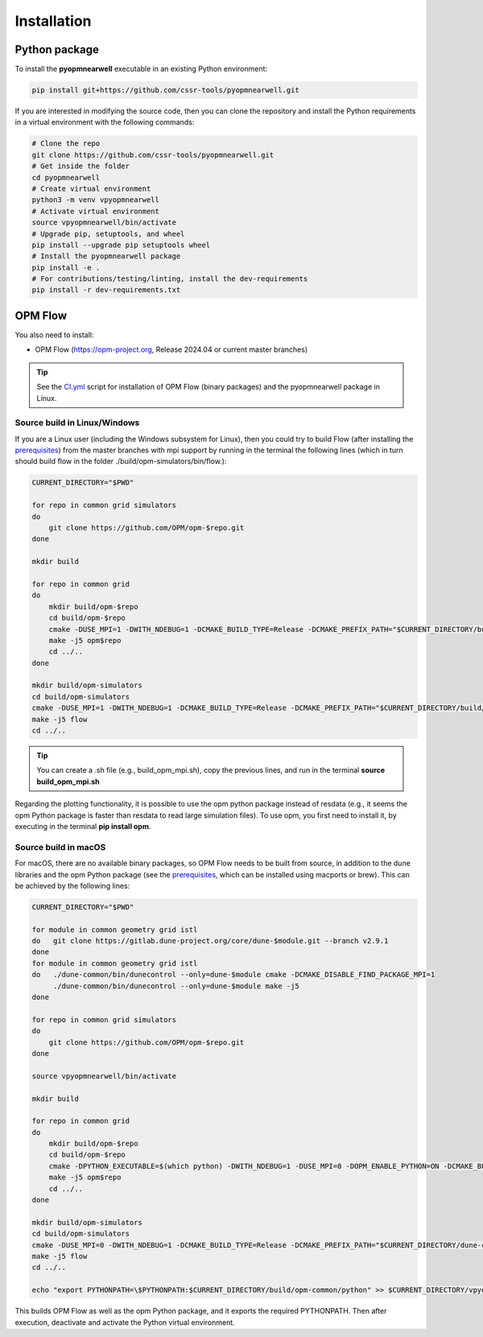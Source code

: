 ============
Installation
============

Python package
--------------

To install the **pyopmnearwell** executable in an existing Python environment: 

.. code-block:: bash

    pip install git+https://github.com/cssr-tools/pyopmnearwell.git

If you are interested in modifying the source code, then you can clone the repository and 
install the Python requirements in a virtual environment with the following commands:

.. code-block:: console

    # Clone the repo
    git clone https://github.com/cssr-tools/pyopmnearwell.git
    # Get inside the folder
    cd pyopmnearwell
    # Create virtual environment
    python3 -m venv vpyopmnearwell
    # Activate virtual environment
    source vpyopmnearwell/bin/activate
    # Upgrade pip, setuptools, and wheel
    pip install --upgrade pip setuptools wheel
    # Install the pyopmnearwell package
    pip install -e .
    # For contributions/testing/linting, install the dev-requirements
    pip install -r dev-requirements.txt

OPM Flow
--------
You also need to install:

* OPM Flow (https://opm-project.org, Release 2024.04 or current master branches)

.. tip::

    See the `CI.yml <https://github.com/cssr-tools/pyopmnearwell/blob/main/.github/workflows/CI.yml>`_ script 
    for installation of OPM Flow (binary packages) and the pyopmnearwell package in Linux. 

Source build in Linux/Windows
+++++++++++++++++++++++++++++
If you are a Linux user (including the Windows subsystem for Linux), then you could try to build Flow (after installing the `prerequisites <https://opm-project.org/?page_id=239>`_) from the master branches with mpi support by running
in the terminal the following lines (which in turn should build flow in the folder ./build/opm-simulators/bin/flow.): 

.. code-block:: console

    CURRENT_DIRECTORY="$PWD"

    for repo in common grid simulators
    do
        git clone https://github.com/OPM/opm-$repo.git
    done

    mkdir build

    for repo in common grid
    do
        mkdir build/opm-$repo
        cd build/opm-$repo
        cmake -DUSE_MPI=1 -DWITH_NDEBUG=1 -DCMAKE_BUILD_TYPE=Release -DCMAKE_PREFIX_PATH="$CURRENT_DIRECTORY/build/opm-common" $CURRENT_DIRECTORY/opm-$repo
        make -j5 opm$repo
        cd ../..
    done    

    mkdir build/opm-simulators
    cd build/opm-simulators
    cmake -DUSE_MPI=1 -DWITH_NDEBUG=1 -DCMAKE_BUILD_TYPE=Release -DCMAKE_PREFIX_PATH="$CURRENT_DIRECTORY/build/opm-common;$CURRENT_DIRECTORY/build/opm-grid" $CURRENT_DIRECTORY/opm-simulators
    make -j5 flow
    cd ../..


.. tip::

    You can create a .sh file (e.g., build_opm_mpi.sh), copy the previous lines, and run in the terminal **source build_opm_mpi.sh**

Regarding the plotting functionality, it is possible to use the opm python package instead of resdata (e.g., it seems the opm Python package
is faster than resdata to read large simulation files). To use opm, you first need to install it, by executing in the terminal **pip install opm**.  

Source build in macOS
+++++++++++++++++++++
For macOS, there are no available binary packages, so OPM Flow needs to be built from source, in addition to the dune libraries and the opm Python
package (see the `prerequisites <https://opm-project.org/?page_id=239>`_, which can be installed using macports or brew). This can be achieved by the following lines:

.. code-block:: console

    CURRENT_DIRECTORY="$PWD"

    for module in common geometry grid istl
    do   git clone https://gitlab.dune-project.org/core/dune-$module.git --branch v2.9.1
    done
    for module in common geometry grid istl
    do   ./dune-common/bin/dunecontrol --only=dune-$module cmake -DCMAKE_DISABLE_FIND_PACKAGE_MPI=1
         ./dune-common/bin/dunecontrol --only=dune-$module make -j5
    done

    for repo in common grid simulators
    do
        git clone https://github.com/OPM/opm-$repo.git
    done

    source vpyopmnearwell/bin/activate

    mkdir build

    for repo in common grid
    do
        mkdir build/opm-$repo
        cd build/opm-$repo
        cmake -DPYTHON_EXECUTABLE=$(which python) -DWITH_NDEBUG=1 -DUSE_MPI=0 -DOPM_ENABLE_PYTHON=ON -DCMAKE_BUILD_TYPE=Release -DCMAKE_PREFIX_PATH="$CURRENT_DIRECTORY/dune-common/build-cmake;$CURRENT_DIRECTORY/dune-grid/build-cmake;$CURRENT_DIRECTORY/dune-geometry/build-cmake;$CURRENT_DIRECTORY/dune-istl/build-cmake;$CURRENT_DIRECTORY/build/opm-common" $CURRENT_DIRECTORY/opm-$repo
        make -j5 opm$repo
        cd ../..
    done    

    mkdir build/opm-simulators
    cd build/opm-simulators
    cmake -DUSE_MPI=0 -DWITH_NDEBUG=1 -DCMAKE_BUILD_TYPE=Release -DCMAKE_PREFIX_PATH="$CURRENT_DIRECTORY/dune-common/build-cmake;$CURRENT_DIRECTORY/dune-grid/build-cmake;$CURRENT_DIRECTORY/dune-geometry/build-cmake;$CURRENT_DIRECTORY/dune-istl/build-cmake;$CURRENT_DIRECTORY/build/opm-common;$CURRENT_DIRECTORY/build/opm-grid" $CURRENT_DIRECTORY/opm-simulators
    make -j5 flow
    cd ../..

    echo "export PYTHONPATH=\$PYTHONPATH:$CURRENT_DIRECTORY/build/opm-common/python" >> $CURRENT_DIRECTORY/vpyopmnearwell/bin/activate


This builds OPM Flow as well as the opm Python package, and it exports the required PYTHONPATH. Then after execution, deactivate and activate the Python virtual environment.